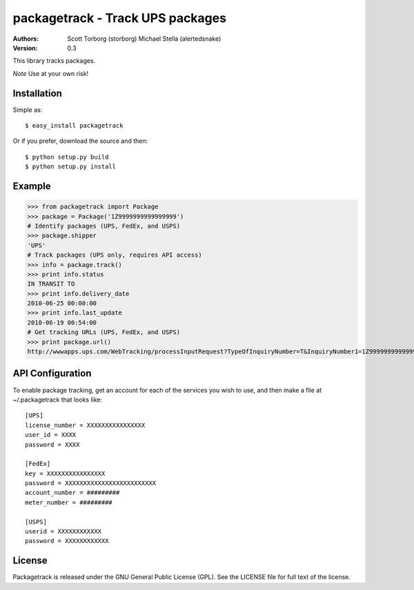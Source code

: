 ==================================================================================
packagetrack - Track UPS packages
==================================================================================

:Authors:
    Scott Torborg (storborg)
    Michael Stella (alertedsnake)
:Version: 0.3

This library tracks packages.

*Note* Use at your own risk!

Installation
============

Simple as::

    $ easy_install packagetrack

Or if you prefer, download the source and then::

    $ python setup.py build
    $ python setup.py install

Example
=======

>>> from packagetrack import Package
>>> package = Package('1Z9999999999999999')
# Identify packages (UPS, FedEx, and USPS)
>>> package.shipper
'UPS'
# Track packages (UPS only, requires API access)
>>> info = package.track()
>>> print info.status
IN TRANSIT TO
>>> print info.delivery_date
2010-06-25 00:00:00
>>> print info.last_update
2010-06-19 00:54:00
# Get tracking URLs (UPS, FedEx, and USPS)
>>> print package.url()
http://wwwapps.ups.com/WebTracking/processInputRequest?TypeOfInquiryNumber=T&InquiryNumber1=1Z9999999999999999


API Configuration
=====================

To enable package tracking, get an account for each of the services you wish
to use, and then make a file at ~/.packagetrack that looks like::

    [UPS]
    license_number = XXXXXXXXXXXXXXXX
    user_id = XXXX
    password = XXXX

    [FedEx]
    key = XXXXXXXXXXXXXXXX
    password = XXXXXXXXXXXXXXXXXXXXXXXXX
    account_number = #########
    meter_number = #########

    [USPS]
    userid = XXXXXXXXXXXX
    password = XXXXXXXXXXXX


License
=======

Packagetrack is released under the GNU General Public License (GPL). See the
LICENSE file for full text of the license.


.. # vim: syntax=rst expandtab tabstop=4 shiftwidth=4 shiftround
